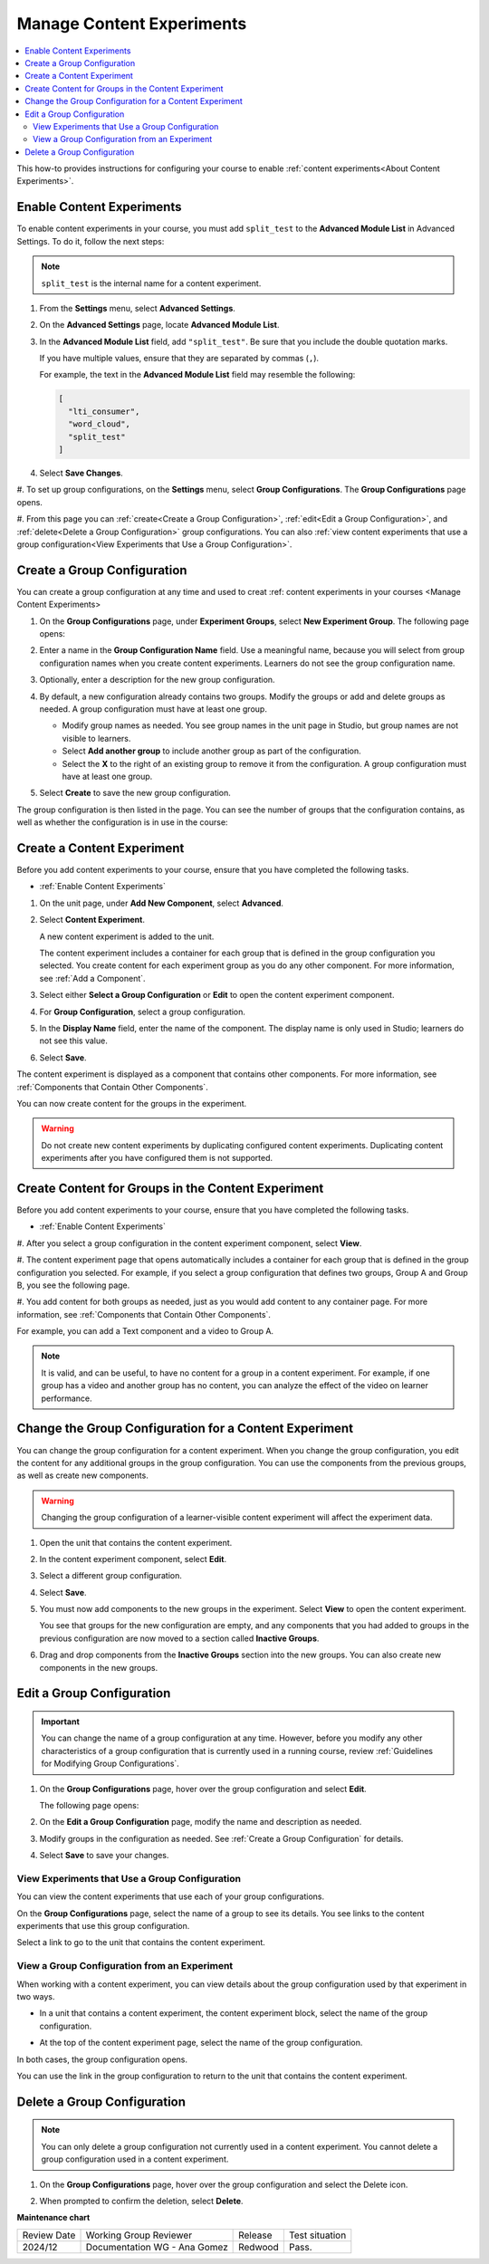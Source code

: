 .. _Manage Content Experiments:

Manage Content Experiments
#############################################

.. tags:: educator, how-to

.. contents::
  :local:
  :depth: 2  

This how-to provides instructions for configuring your course to enable
:ref:`content experiments<About Content Experiments>`. 

.. _Enable Content Experiments:

*********************************
Enable Content Experiments
*********************************

To enable content experiments in your course, you must add ``split_test`` to the
**Advanced Module List** in Advanced Settings. To do it, follow the next steps:

.. note:: ``split_test`` is the internal name for a content experiment.

#. From the **Settings** menu, select **Advanced Settings**.

#. On the **Advanced Settings** page, locate **Advanced Module List**.

#. In the **Advanced Module List** field, add ``"split_test"``. Be sure that
   you include the double quotation marks.

   If you have multiple values, ensure that they are separated by commas
   (``,``).

   For example, the text in the **Advanced Module List** field may resemble
   the following:

   .. code-block:: none

     [
       "lti_consumer",
       "word_cloud",
       "split_test"
     ]

#. Select **Save Changes**.


.. _Set up Group Configurations in Studio:

#. To set up group configurations, on the **Settings** menu, select **Group
Configurations**. The **Group Configurations** page opens.

#. From this page you can :ref:`create<Create a Group Configuration>`,
:ref:`edit<Edit a Group Configuration>`, and :ref:`delete<Delete a Group
Configuration>` group configurations. You can also :ref:`view content
experiments that use a group configuration<View Experiments that Use a Group
Configuration>`.

.. _Create a Group Configuration:

*****************************
Create a Group Configuration
*****************************

You can create a group configuration at any time and used to creat :ref: content experiments in your courses <Manage Content Experiments>

#. On the **Group Configurations** page, under **Experiment Groups**, select
   **New Experiment Group**. The following page opens:

   .. image:: /_images/educator_how_tos/create-group-config.png
    :width: 800
    :align: center
    :alt: An image of the Create a New Group Configuration page in Studio.

#. Enter a name in the **Group Configuration Name** field. Use a meaningful
   name, because you will select from group configuration names when you create
   content experiments. Learners do not see the group configuration name.

#. Optionally, enter a description for the new group configuration.

#. By default, a new configuration already contains two groups. Modify the
   groups or add and delete groups as needed. A group configuration must have
   at least one group.

   * Modify group names as needed. You see group names in the unit page in
     Studio, but group names are not visible to learners.
   * Select **Add another group** to include another group as part of the
     configuration.
   * Select the **X** to the right of an existing group to remove it from the
     configuration. A group configuration must have at least one group.

#. Select **Create** to save the new group configuration.

The group configuration is then listed in the page. You can see the number of
groups that the configuration contains, as well as whether the configuration is
in use in the course:

.. image:: /_images/educator_how_tos/group_configurations_one_listed.png
    :width: 800
    :align: center
    :alt: The Group Configurations page with one group configuration listed.

.. _Create a Content Experiment:

*****************************
Create a Content Experiment
*****************************

Before you add content experiments to your course, ensure that you have
completed the following tasks.

* :ref:`Enable Content Experiments`

#. On the unit page, under **Add New Component**, select **Advanced**.

#. Select **Content Experiment**.

   A new content experiment is added to the unit.

   .. image:: /_images/educator_how_tos/content_experiment_block.png
    :width: 600
    :alt: An image showing the content experiment component in a unit page in
        Studio.

   The content experiment includes a container for each group that is defined
   in the group configuration you selected. You create content for each
   experiment group as you do any other component. For more information, see
   :ref:`Add a Component`.

#. Select either **Select a Group Configuration** or **Edit** to open the
   content experiment component.

   .. image:: /_images/educator_how_tos/content_experiment_editor.png
    :alt: An image of the content experiment editor in Studio.
    :width: 600

#. For **Group Configuration**, select a group configuration.

#. In the **Display Name** field, enter the name of the component. The display
   name is only used in Studio; learners do not see this value.

#. Select **Save**.

The content experiment is displayed as a component that contains other
components. For more information, see :ref:`Components that Contain Other
Components`.

You can now create content for the groups in the experiment.

.. warning::

   Do not create new content experiments by duplicating configured content
   experiments. Duplicating content experiments after you have configured them
   is not supported.

.. _Create Content for Content Experiment Groups:

*****************************************************
Create Content for Groups in the Content Experiment
*****************************************************

Before you add content experiments to your course, ensure that you have
completed the following tasks.

* :ref:`Enable Content Experiments`

#. After you select a group configuration in the content experiment component,
select **View**.

#. The content experiment page that opens automatically includes a container for
each group that is defined in the group configuration you selected. For
example, if you select a group configuration that defines two groups, Group A
and Group B, you see the following page.

.. image:: /_images/educator_how_tos/content_experiment_container.png
 :alt: An image of the content experiment page in Studio, with two groups.
 :width: 600

#. You add content for both groups as needed, just as you would add content to
any container page. For more information, see :ref:`Components that Contain
Other Components`.

For example, you can add a Text component and a video to Group A.

.. image:: /_images/educator_how_tos/a_b_test_child_expanded.png
 :alt: An image of an expanded content experiment component with an HTML and
     video component.
 :width: 600

.. note::   It is valid, and can be useful, to have no content for a group in
   a content experiment. For example, if one group has a video and another
   group has no content, you can analyze the effect of the video on learner
   performance.

.. _Change Group Configuration for a Content Experiment:

*******************************************************
Change the Group Configuration for a Content Experiment
*******************************************************

You can change the group configuration for a content experiment. When you
change the group configuration, you edit the content for any additional groups
in the group configuration. You can use the components from the previous
groups, as well as create new components.

.. warning::   Changing the group configuration of a learner-visible content
   experiment will affect the experiment data.

#. Open the unit that contains the content experiment.

#. In the content experiment component, select **Edit**.

   .. image:: /_images/educator_how_tos/content_experiment_editor_group2.png
    :alt: An image of the content experiment editor in Studio, with a group
        configuration selected.
    :width: 600

#. Select a different group configuration.

#. Select **Save**.

#. You must now add components to the new groups in the experiment. Select
   **View** to open the content experiment.

   You see that groups for the new configuration are empty, and any components
   that you had added to groups in the previous configuration are now moved to
   a section called **Inactive Groups**.

   .. image:: /_images/educator_how_tos/inactive_groups.png
    :alt: An image of a content experiment in Studio, with components in an
        inactive group.
    :width: 600

#. Drag and drop components from the **Inactive Groups** section into the new
   groups. You can also create new components in the new groups.


.. _Edit a Group Configuration:

*****************************
Edit a Group Configuration
*****************************

.. important:: You can change the name of a group configuration at any time.
   However, before you modify any other characteristics of a group
   configuration that is currently used in a running course, review :ref:`Guidelines for Modifying Group Configurations`.

#. On the **Group Configurations** page, hover over the group configuration and
   select **Edit**.

   .. image:: /_images/educator_how_tos/group_configurations_edit.png
    :width: 800
    :align: center
    :alt: An image of the Group Configurations page with the Edit button
        highlighted.

   The following page opens:

   .. image:: /_images/educator_how_tos/save-group-config.png
    :width: 800
    :align: center
    :alt: An image of the Edit a Group Configuration page.

#. On the **Edit a Group Configuration** page, modify the name and description as
   needed.

#. Modify groups in the configuration as needed. See :ref:`Create a Group
   Configuration` for details.

#. Select **Save** to save your changes.

.. _View Experiments that Use a Group Configuration:

================================================
View Experiments that Use a Group Configuration
================================================

You can view the content experiments that use each of your group
configurations.

On the **Group Configurations** page, select the name of a group to see its
details. You see links to the content experiments that use this group
configuration.

.. image:: /_images/educator_how_tos/group_configurations_experiments.png
 :alt: An image of a group configuration with the content experiments using the
     configuration circled.
 :width: 800

Select a link to go to the unit that contains the content experiment.

================================================
View a Group Configuration from an Experiment
================================================

When working with a content experiment, you can view details about the group
configuration used by that experiment in two ways.

* In a unit that contains a content experiment, the content experiment
  block, select the name of the group configuration.

  .. image:: /_images/educator_how_tos/content_experiment_group_config_link.png
   :alt: An image of the content experiment on the unit page with the group
     configuration link circled
   :width: 800

* At the top of the content experiment page, select the name of the group
  configuration.

  .. image:: /_images/educator_how_tos/content_experiment_page_group_config_link.png
   :alt: An image of the content experiment page with the group configuration
       link circled.
   :width: 800

In both cases, the group configuration opens.

.. image:: /_images/educator_how_tos/group_configurations_experiments.png
 :alt: An image of the Group Configuration page with the experiments using it
     circled.
 :width: 800

You can use the link in the group configuration to return to the unit that
contains the content experiment.

.. _Delete a Group Configuration:

*****************************************************
Delete a Group Configuration
*****************************************************

.. note::
 You can only delete a group configuration not currently used in a
 content experiment. You cannot delete a group configuration used in a
 content experiment.

#. On the **Group Configurations** page, hover over the group configuration and
   select the Delete icon.

   .. image:: /_images/educator_how_tos/group-configuration-delete.png
    :alt: The Delete icon circled for a group configuration.
    :width: 800

#. When prompted to confirm the deletion, select **Delete**.

.. seealso::
 
 :ref:`About Content Experiments` (concept)

 :ref:`Guidelines for Modifying Group Configurations` (reference)

 :ref:`Add a Content Experiment in OLX` (how-to)

 :ref:`Test Content Experiments` (how-to)

 :ref:`Experiment Group Configurations` (reference)


**Maintenance chart**

+--------------+-------------------------------+----------------+--------------------------------+
| Review Date  | Working Group Reviewer        |   Release      |Test situation                  |
+--------------+-------------------------------+----------------+--------------------------------+
| 2024/12      | Documentation WG - Ana Gomez  |Redwood         |Pass.                           |
+--------------+-------------------------------+----------------+--------------------------------+

